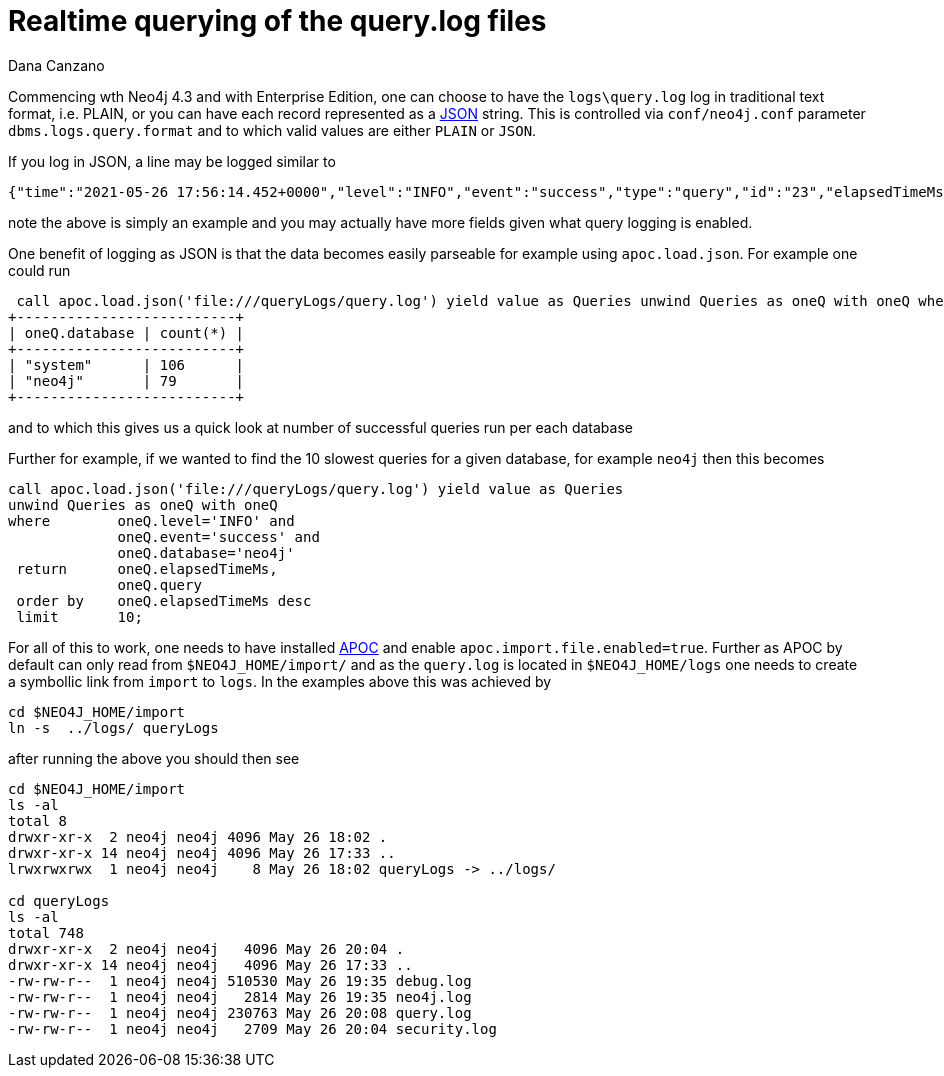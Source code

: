 = Realtime querying of the query.log files
// CHANGE THIS, REMOVE COMMENTS BEFORE MERGE
// ANY SLUG CHANGES WILL CAUSE POSTS TO BE RE-CREATED, BREAKING EXISTING LINKS
:slug: realtime-querying-of-the-query-log-files
:author: Dana Canzano
:twitter: @your-twitter
// relevant versions
:neo4j-versions: 4.3
// see taxonomy in readme, remove this comment
:tags: query logs
// category see https://github.com/neo4j-documentation/knowledge-base/blob/master/kb-categories.txt
:category: cypher

Commencing wth Neo4j 4.3 and with Enterprise Edition, one can choose to have the `logs\query.log` log in traditional text format, i.e. PLAIN, or you can have each record 
represented as a https://www.json.org/[JSON] string.   This is controlled via `conf/neo4j.conf` parameter `dbms.logs.query.format` and to which valid values are either 
`PLAIN` or `JSON`.

If you log in JSON, a line may be logged similar to

----
{"time":"2021-05-26 17:56:14.452+0000","level":"INFO","event":"success","type":"query","id":"23","elapsedTimeMs":6,"allocatedBytes":136,"source":"bolt-session\tbolt\tneo4j-browser/v4.2.6\t\tclient/192.168.86.21:52685\tserver/192.168.86.22:7687>","database":"neo4j","username":"neo4j","query":"match (n:Person) return count(n)","queryParameters":"{}","runtime":"pipelined","annotationData":"{type: 'user-direct', app: 'neo4j-browser_v4.2.6'}"}
----

note the above is simply an example and you may actually have more fields given what query logging is enabled.

One benefit of logging as JSON is that the data becomes easily parseable for example using `apoc.load.json`.  For example one could run

----
 call apoc.load.json('file:///queryLogs/query.log') yield value as Queries unwind Queries as oneQ with oneQ where oneQ.level='INFO' and oneQ.event='success' return oneQ.database, count(*);
+--------------------------+
| oneQ.database | count(*) |
+--------------------------+
| "system"      | 106      |
| "neo4j"       | 79       |
+--------------------------+
----

and to which this gives us a quick look at number of successful queries run per each database

Further for example, if we wanted to find the 10 slowest queries for a given database, for example `neo4j` then this becomes

----
call apoc.load.json('file:///queryLogs/query.log') yield value as Queries 
unwind Queries as oneQ with oneQ 
where        oneQ.level='INFO' and
             oneQ.event='success' and       
             oneQ.database='neo4j' 
 return      oneQ.elapsedTimeMs,
             oneQ.query 
 order by    oneQ.elapsedTimeMs desc 
 limit       10;
----


For all of this to work, one needs to have installed https://neo4j.com/labs/apoc/4.3/installation/[APOC] and enable `apoc.import.file.enabled=true`.   Further as APOC by 
default can only read from `$NEO4J_HOME/import/` and as the `query.log` is located in `$NEO4J_HOME/logs` one needs to create a symbollic link from `import` to `logs`.  
In the examples above this was achieved by

----
cd $NEO4J_HOME/import
ln -s  ../logs/ queryLogs
----

after running the above you should then see

----
cd $NEO4J_HOME/import
ls -al
total 8
drwxr-xr-x  2 neo4j neo4j 4096 May 26 18:02 .
drwxr-xr-x 14 neo4j neo4j 4096 May 26 17:33 ..
lrwxrwxrwx  1 neo4j neo4j    8 May 26 18:02 queryLogs -> ../logs/

cd queryLogs
ls -al
total 748
drwxr-xr-x  2 neo4j neo4j   4096 May 26 20:04 .
drwxr-xr-x 14 neo4j neo4j   4096 May 26 17:33 ..
-rw-rw-r--  1 neo4j neo4j 510530 May 26 19:35 debug.log
-rw-rw-r--  1 neo4j neo4j   2814 May 26 19:35 neo4j.log
-rw-rw-r--  1 neo4j neo4j 230763 May 26 20:08 query.log
-rw-rw-r--  1 neo4j neo4j   2709 May 26 20:04 security.log
----


